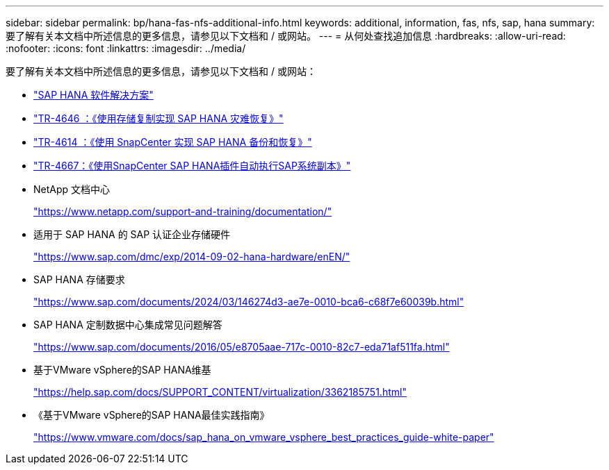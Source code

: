 ---
sidebar: sidebar 
permalink: bp/hana-fas-nfs-additional-info.html 
keywords: additional, information, fas, nfs, sap, hana 
summary: 要了解有关本文档中所述信息的更多信息，请参见以下文档和 / 或网站。 
---
= 从何处查找追加信息
:hardbreaks:
:allow-uri-read: 
:nofooter: 
:icons: font
:linkattrs: 
:imagesdir: ../media/


[role="lead"]
要了解有关本文档中所述信息的更多信息，请参见以下文档和 / 或网站：

* link:../index.html["SAP HANA 软件解决方案"^]
* link:../backup/hana-dr-sr-pdf-link.html["TR-4646 ：《使用存储复制实现 SAP HANA 灾难恢复》"^]
* link:../backup/hana-br-scs-overview.html["TR-4614 ：《使用 SnapCenter 实现 SAP HANA 备份和恢复》"^]
* link:../lifecycle/sc-copy-clone-introduction.html["TR-4667：《使用SnapCenter SAP HANA插件自动执行SAP系统副本》"^]
* NetApp 文档中心
+
https://www.netapp.com/support-and-training/documentation/["https://www.netapp.com/support-and-training/documentation/"^]

* 适用于 SAP HANA 的 SAP 认证企业存储硬件
+
https://www.sap.com/dmc/exp/2014-09-02-hana-hardware/enEN/["https://www.sap.com/dmc/exp/2014-09-02-hana-hardware/enEN/"^]

* SAP HANA 存储要求
+
https://www.sap.com/documents/2024/03/146274d3-ae7e-0010-bca6-c68f7e60039b.html["https://www.sap.com/documents/2024/03/146274d3-ae7e-0010-bca6-c68f7e60039b.html"^]

* SAP HANA 定制数据中心集成常见问题解答
+
https://www.sap.com/documents/2016/05/e8705aae-717c-0010-82c7-eda71af511fa.html["https://www.sap.com/documents/2016/05/e8705aae-717c-0010-82c7-eda71af511fa.html"^]

* 基于VMware vSphere的SAP HANA维基
+
https://help.sap.com/docs/SUPPORT_CONTENT/virtualization/3362185751.html["https://help.sap.com/docs/SUPPORT_CONTENT/virtualization/3362185751.html"^]

* 《基于VMware vSphere的SAP HANA最佳实践指南》
+
https://www.vmware.com/docs/sap_hana_on_vmware_vsphere_best_practices_guide-white-paper["https://www.vmware.com/docs/sap_hana_on_vmware_vsphere_best_practices_guide-white-paper"^]


